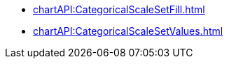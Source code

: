 **** xref:chartAPI:CategoricalScaleSetFill.adoc[]
**** xref:chartAPI:CategoricalScaleSetValues.adoc[]